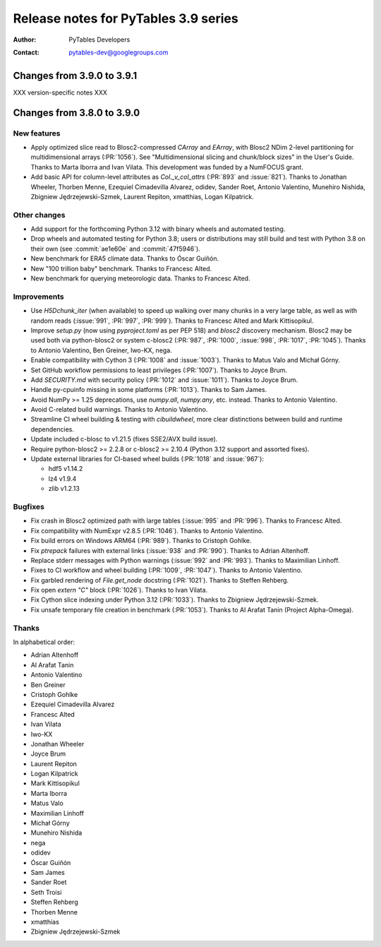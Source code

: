 =======================================
 Release notes for PyTables 3.9 series
=======================================

:Author: PyTables Developers
:Contact: pytables-dev@googlegroups.com

.. py:currentmodule:: tables


Changes from 3.9.0 to 3.9.1
===========================

XXX version-specific notes XXX


Changes from 3.8.0 to 3.9.0
===========================

New features
------------

- Apply optimized slice read to Blosc2-compressed `CArray` and `EArray`, with
  Blosc2 NDim 2-level partitioning for multidimensional arrays (:PR:`1056`).
  See "Multidimensional slicing and chunk/block sizes" in the User's Guide.
  Thanks to Marta Iborra and Ivan Vilata.  This development was funded by a
  NumFOCUS grant.
- Add basic API for column-level attributes as `Col._v_col_attrs` (:PR:`893`
  and :issue:`821`).  Thanks to Jonathan Wheeler, Thorben Menne, Ezequiel
  Cimadevilla Alvarez, odidev, Sander Roet, Antonio Valentino, Munehiro
  Nishida, Zbigniew Jędrzejewski-Szmek, Laurent Repiton, xmatthias, Logan
  Kilpatrick.

Other changes
-------------

- Add support for the forthcoming Python 3.12 with binary wheels and automated
  testing.
- Drop wheels and automated testing for Python 3.8; users or distributions may
  still build and test with Python 3.8 on their own (see :commit:`ae1e60e` and
  :commit:`47f5946`).
- New benchmark for ERA5 climate data.  Thanks to Óscar Guiñón.
- New "100 trillion baby" benchmark.  Thanks to Francesc Alted.
- New benchmark for querying meteorologic data.  Thanks to Francesc Alted.

Improvements
------------

- Use `H5Dchunk_iter` (when available) to speed up walking over many chunks in
  a very large table, as well as with random reads (:issue:`991`, :PR:`997`,
  :PR:`999`).  Thanks to Francesc Alted and Mark Kittisopikul.
- Improve `setup.py` (now using `pyproject.toml` as per PEP 518) and `blosc2`
  discovery mechanism.  Blosc2 may be used both via python-blosc2 or system
  c-blosc2 (:PR:`987`, :PR:`1000`, :issue:`998`, :PR:`1017`,
  :PR:`1045`). Thanks to Antonio Valentino, Ben Greiner, Iwo-KX, nega.
- Enable compatibility with Cython 3 (:PR:`1008` and :issue:`1003`).  Thanks
  to Matus Valo and Michał Górny.
- Set GitHub workflow permissions to least privileges (:PR:`1007`).  Thanks to
  Joyce Brum.
- Add `SECURITY.md` with security policy (:PR:`1012` and :issue:`1011`).
  Thanks to Joyce Brum.
- Handle py-cpuinfo missing in some platforms (:PR:`1013`).  Thanks to Sam
  James.
- Avoid NumPy >= 1.25 deprecations, use `numpy.all`, `numpy.any`,
  etc. instead.  Thanks to Antonio Valentino.
- Avoid C-related build warnings.  Thanks to Antonio Valentino.
- Streamline CI wheel building & testing with `cibuildwheel`, more clear
  distinctions between build and runtime dependencies.
- Update included c-blosc to v1.21.5 (fixes SSE2/AVX build issue).
- Require python-blosc2 >= 2.2.8 or c-blosc2 >= 2.10.4 (Python 3.12 support
  and assorted fixes).
- Update external libraries for CI-based wheel builds (:PR:`1018` and
  :issue:`967`):

  * hdf5 v1.14.2
  * lz4 v1.9.4
  * zlib v1.2.13

Bugfixes
--------

- Fix crash in Blosc2 optimized path with large tables (:issue:`995` and
  :PR:`996`).  Thanks to Francesc Alted.
- Fix compatibility with NumExpr v2.8.5 (:PR:`1046`).  Thanks to Antonio
  Valentino.
- Fix build errors on Windows ARM64 (:PR:`989`).  Thanks to Cristoph Gohlke.
- Fix `ptrepack` failures with external links (:issue:`938` and :PR:`990`).
  Thanks to Adrian Altenhoff.
- Replace stderr messages with Python warnings (:issue:`992` and :PR:`993`).
  Thanks to Maximilian Linhoff.
- Fixes to CI workflow and wheel building (:PR:`1009`, :PR:`1047`).  Thanks to
  Antonio Valentino.
- Fix garbled rendering of `File.get_node` docstring (:PR:`1021`).  Thanks to
  Steffen Rehberg.
- Fix open `extern "C"` block (:PR:`1026`).  Thanks to Ivan Vilata.
- Fix Cython slice indexing under Python 3.12 (:PR:`1033`).  Thanks to
  Zbigniew Jędrzejewski-Szmek.
- Fix unsafe temporary file creation in benchmark (:PR:`1053`).  Thanks to Al
  Arafat Tanin (Project Alpha-Omega).

Thanks
------

In alphabetical order:

- Adrian Altenhoff
- Al Arafat Tanin
- Antonio Valentino
- Ben Greiner
- Cristoph Gohlke
- Ezequiel Cimadevilla Alvarez
- Francesc Alted
- Ivan Vilata
- Iwo-KX
- Jonathan Wheeler
- Joyce Brum
- Laurent Repiton
- Logan Kilpatrick
- Mark Kittisopikul
- Marta Iborra
- Matus Valo
- Maximilian Linhoff
- Michał Górny
- Munehiro Nishida
- nega
- odidev
- Óscar Guiñón
- Sam James
- Sander Roet
- Seth Troisi
- Steffen Rehberg
- Thorben Menne
- xmatthias
- Zbigniew Jędrzejewski-Szmek
